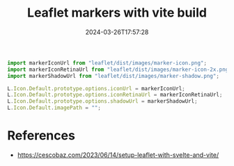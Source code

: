 #+title: Leaflet markers with vite build
#+tags[]: leaflet, vite
#+date: 2024-03-26T17:57:28

#+begin_src javascript
import markerIconUrl from "leaflet/dist/images/marker-icon.png";
import markerIconRetinaUrl from "leaflet/dist/images/marker-icon-2x.png";
import markerShadowUrl from "leaflet/dist/images/marker-shadow.png";

L.Icon.Default.prototype.options.iconUrl = markerIconUrl;
L.Icon.Default.prototype.options.iconRetinaUrl = markerIconRetinaUrl;
L.Icon.Default.prototype.options.shadowUrl = markerShadowUrl;
L.Icon.Default.imagePath = "";
#+end_src

* References

- https://cescobaz.com/2023/06/14/setup-leaflet-with-svelte-and-vite/

